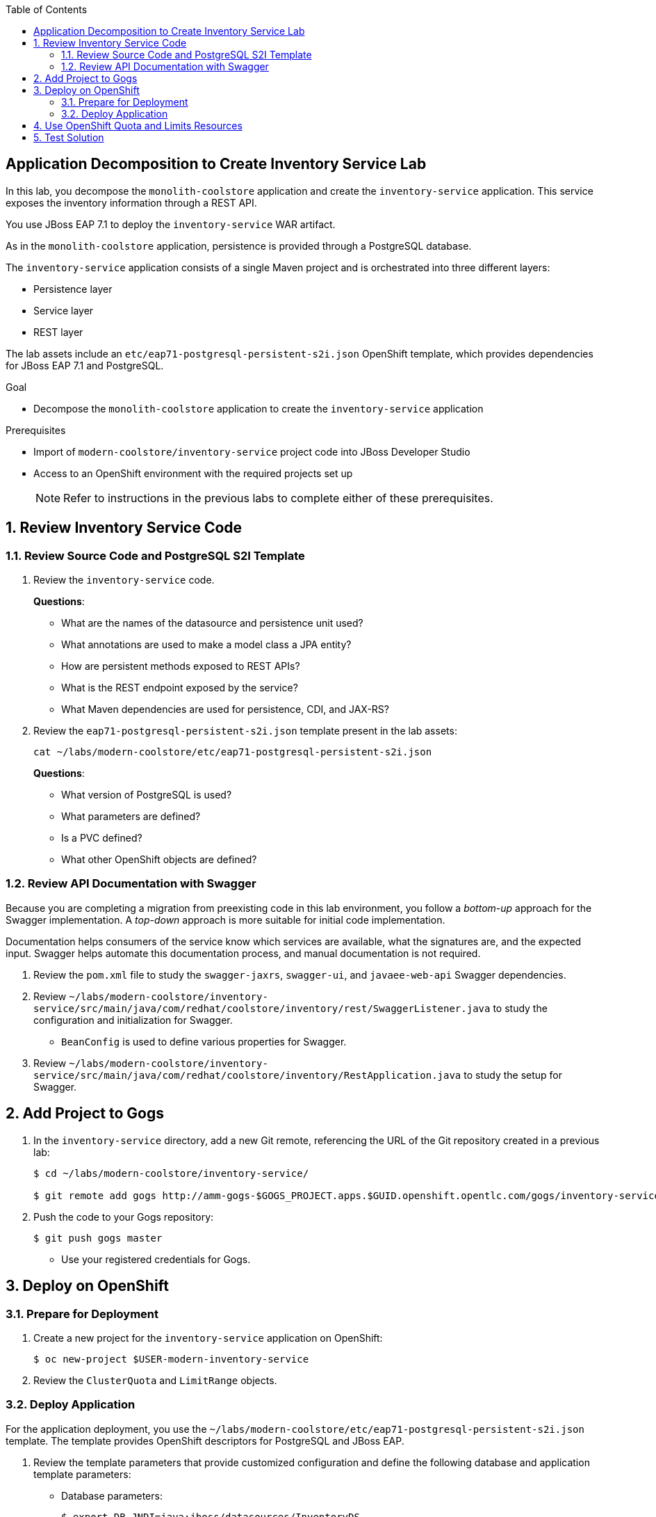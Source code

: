 :scrollbar:
:data-uri:
:toc2:
:linkattrs:

== Application Decomposition to Create Inventory Service Lab

In this lab, you decompose the `monolith-coolstore` application and create the `inventory-service` application. This service exposes the inventory information through a REST API.

You use JBoss EAP 7.1 to deploy the `inventory-service` WAR artifact.

As in the `monolith-coolstore` application, persistence is provided through a PostgreSQL database.

The `inventory-service` application consists of a single Maven project and is orchestrated into three different layers:

* Persistence layer
* Service layer
* REST layer

The lab assets include an `etc/eap71-postgresql-persistent-s2i.json` OpenShift template, which provides dependencies for JBoss EAP 7.1 and PostgreSQL.

.Goal
* Decompose the `monolith-coolstore` application to create the `inventory-service` application

.Prerequisites
* Import of `modern-coolstore/inventory-service` project code into JBoss Developer Studio
* Access to an OpenShift environment with the required projects set up
+
NOTE: Refer to instructions in the previous labs to complete either of these prerequisites.

:numbered:

== Review Inventory Service Code

=== Review Source Code and PostgreSQL S2I Template

. Review the `inventory-service` code.
+
****
*Questions*:

* What are the names of the datasource and persistence unit used?
* What annotations are used to make a model class a JPA entity?
* How are persistent methods exposed to REST APIs?
* What is the REST endpoint exposed by the service?
* What Maven dependencies are used for persistence, CDI, and JAX-RS?
****

. Review the `eap71-postgresql-persistent-s2i.json` template present in the lab assets:
+
[source,sh]
----
cat ~/labs/modern-coolstore/etc/eap71-postgresql-persistent-s2i.json
----
+
****
*Questions*:

* What version of PostgreSQL is used?
* What parameters are defined?
* Is a PVC defined?
* What other OpenShift objects are defined?
****

=== Review API Documentation with Swagger

Because you are completing a migration from preexisting code in this lab environment, you follow a _bottom-up_ approach for the Swagger implementation. A _top-down_ approach is more suitable for initial code implementation.

Documentation helps consumers of the service know which services are available, what the signatures are, and the expected input. Swagger helps automate this documentation process, and manual documentation is not required.

. Review the `pom.xml` file to study the `swagger-jaxrs`, `swagger-ui`, and `javaee-web-api` Swagger dependencies.
. Review `~/labs/modern-coolstore/inventory-service/src/main/java/com/redhat/coolstore/inventory/rest/SwaggerListener.java` to study the configuration and initialization for Swagger.
* `BeanConfig` is used to define various properties for Swagger.
. Review `~/labs/modern-coolstore/inventory-service/src/main/java/com/redhat/coolstore/inventory/RestApplication.java` to study the setup for Swagger.

== Add Project to Gogs

. In the `inventory-service` directory, add a new Git remote, referencing the URL of the Git repository created in a previous lab:
+
[source,sh]
----
$ cd ~/labs/modern-coolstore/inventory-service/

$ git remote add gogs http://amm-gogs-$GOGS_PROJECT.apps.$GUID.openshift.opentlc.com/gogs/inventory-service.git
----

. Push the code to your Gogs repository:
+
[source,sh]
----
$ git push gogs master
----
* Use your registered credentials for Gogs.

== Deploy on OpenShift

=== Prepare for Deployment

. Create a new project for the `inventory-service` application on OpenShift:
+
[source,sh]
----
$ oc new-project $USER-modern-inventory-service
----

. Review the `ClusterQuota` and `LimitRange` objects.

=== Deploy Application

For the application deployment, you use the `~/labs/modern-coolstore/etc/eap71-postgresql-persistent-s2i.json` template. The template provides OpenShift descriptors for PostgreSQL and JBoss EAP.

. Review the template parameters that provide customized configuration and define the following database and application template parameters:

* Database parameters:
+
[source,sh]
----
$ export DB_JNDI=java:jboss/datasources/InventoryDS
$ export DB_DATABASE=inventorydb
$ export DB_USERNAME=jboss
$ export DB_PASSWORD=jboss
----

* Application parameters:
+
[source,sh]
----
$ export APPLICATION_NAME=inventory-service
$ export SOURCE_REPOSITORY_REF=master
$ export CONTEXT_DIR=modern-coolstore/inventory-service
$ export SOURCE_REPOSITORY=http://amm-gogs.xyz-gogs.svc.cluster.local:3000/<gogs-user>/appmod-migration
----
+
NOTE: For inter-pod DNS resolution, you use the OpenShift nomenclature for the service URL (`<service>.<pod_namespace>.svc.cluster.local:port`).

. Create OpenShift resources using the `eap71-postgresql-persistent-s2i.json` template:
+
[source,sh]
----
$ oc process -f ../etc/eap71-postgresql-persistent-s2i.json -pAPPLICATION_NAME=$APPLICATION_NAME \
 -pSOURCE_REPOSITORY_URL=$SOURCE_REPOSITORY -pSOURCE_REPOSITORY_REF=$SOURCE_REPOSITORY_REF \
 -pCONTEXT_DIR=$CONTEXT_DIR -pDB_USERNAME=$DB_USERNAME -pDB_PASSWORD=$DB_PASSWORD \
 -pDB_JNDI=$DB_JNDI -pDB_DATABASE=$DB_DATABASE | oc create -f -
----

. Confirm that the command creates a PostgreSQL pod and a builder pod for the `inventory-service`:
+
[source,sh]
----
$ oc get pods
----
+
.Sample Output
[source,text]
----
NAME                                   READY     STATUS      RESTARTS   AGE
inventory-service-1-build              0/1       Completed   0          8m
inventory-service-postgresql-1-tclg7   1/1       Running     0          8m
----

. Verify that the database is created and already populated with seed data.
* To verify the seed data, refer to the section where you deployed the `postgresql` image to OpenShift in the _Monolith CoolStore Lab_.

. After a few minutes, examine the build logs to determine whether the application built successfully:
+
[source,sh]
----
$ oc  logs -f inventory-service-1-build
----
+
.Sample Output
[source,text]
----
[INFO] Downloading: https://repo1.maven.org/maven2/org/apache/maven/shared/maven-filtering/1.0-beta-2/maven-filtering-1.0-beta-2.jar
[INFO] Downloaded: https://repo1.maven.org/maven2/xpp3/xpp3_min/1.1.4c/xpp3_min-1.1.4c.jar (25 KB at 34.2 KB/sec)
[INFO] Downloaded: https://repo1.maven.org/maven2/org/apache/maven/maven-archiver/2.4.1/maven-archiver-2.4.1.jar (20 KB at 24.3 KB/sec)
[INFO] Downloaded: https://repo1.maven.org/maven2/com/thoughtworks/xstream/xstream/1.3.1/xstream-1.3.1.jar (422 KB at 421.3 KB/sec)
[INFO] Downloaded: https://repo1.maven.org/maven2/org/codehaus/plexus/plexus-archiver/1.2/plexus-archiver-1.2.jar (178 KB at 153.6 KB/sec)
[INFO] Downloaded: https://repo1.maven.org/maven2/org/apache/maven/shared/maven-filtering/1.0-beta-2/maven-filtering-1.0-beta-2.jar (33 KB at 25.3 KB/sec)
[INFO] Packaging webapp
[INFO] Assembling webapp [inventory-service] in [/tmp/src/target/inventory-service-1.0.0-SNAPSHOT]
[INFO] Processing war project
[INFO] Webapp assembled in [54 msecs]
[INFO] Building war: /tmp/src/deployments/ROOT.war
[INFO] ------------------------------------------------------------------------
[INFO] BUILD SUCCESS
[INFO] ------------------------------------------------------------------------
[INFO] Total time: 05:34 min
[INFO] Finished at: 2018-02-27T13:16:22+00:00
[INFO] Final Memory: 21M/108M
[INFO] ------------------------------------------------------------------------
Copying all war artifacts from /tmp/src/target directory into /opt/eap/standalone/deployments for later deployment...
Copying all ear artifacts from /tmp/src/target directory into /opt/eap/standalone/deployments for later deployment...
Copying all rar artifacts from /tmp/src/target directory into /opt/eap/standalone/deployments for later deployment...
Copying all jar artifacts from /tmp/src/target directory into /opt/eap/standalone/deployments for later deployment...
Copying all war artifacts from /tmp/src/deployments directory into /opt/eap/standalone/deployments for later deployment...
'/tmp/src/deployments/ROOT.war' -> '/opt/eap/standalone/deployments/ROOT.war'
Copying all ear artifacts from /tmp/src/deployments directory into /opt/eap/standalone/deployments for later deployment...
Copying all rar artifacts from /tmp/src/deployments directory into /opt/eap/standalone/deployments for later deployment...
Copying all jar artifacts from /tmp/src/deployments directory into /opt/eap/standalone/deployments for later deployment...
Pushing image 172.30.1.1:5000/inventory-service/inventory-service:latest ...
Pushed 0/7 layers, 2% complete
Pushed 1/7 layers, 20% complete
Pushed 2/7 layers, 39% complete
Pushed 3/7 layers, 52% complete
Pushed 4/7 layers, 75% complete
Pushed 5/7 layers, 93% complete
Pushed 6/7 layers, 95% complete
Pushed 7/7 layers, 100% complete
Push successful

----
* The application may take a while to build, as it needs to download the Maven dependencies over the Internet.

. After the build completes, verify that the `inventory-service` pod is created.

. Review the application pod logs to make sure that the datasource and application have deployed successfully:
+
[source,sh]
----
$ oc logs -f inventory-service-1-gwh3s
----
+
.Sample Output
[source,text]
----
13:16:51,140 INFO  [org.jboss.as.connector.subsystems.datasources] (MSC service thread 1-7) WFLYJCA0098: Bound non-transactional data source: java:jboss/datasources/InventoryDSObjectStore
13:16:51,509 INFO  [org.jboss.as.ejb3] (MSC service thread 1-1) WFLYEJB0493: EJB subsystem suspension complete
13:16:51,525 INFO  [org.jboss.as.connector.subsystems.datasources] (MSC service thread 1-5) WFLYJCA0001: Bound data source [java:jboss/datasources/InventoryDS]
----
+
[source,text]
----
13:17:00,962 INFO  [org.wildfly.extension.undertow] (ServerService Thread Pool -- 69) WFLYUT0021: Registered web context: '/' for server 'default-server'
13:17:00,977 INFO  [org.jboss.as.server] (ServerService Thread Pool -- 39) WFLYSRV0010: Deployed "ROOT.war" (runtime-name : "ROOT.war")
13:17:00,979 INFO  [org.jboss.as.server] (ServerService Thread Pool -- 39) WFLYSRV0010: Deployed "activemq-rar.rar" (runtime-name : "activemq-rar.rar")
13:17:01,051 INFO  [org.jboss.as.server] (Controller Boot Thread) WFLYSRV0212: Resuming server
13:17:01,054 INFO  [org.jboss.as] (Controller Boot Thread) WFLYSRV0060: Http management interface listening on http://127.0.0.1:9990/management
13:17:01,054 INFO  [org.jboss.as] (Controller Boot Thread) WFLYSRV0054: Admin console is not enabled
13:17:01,055 INFO  [org.jboss.as] (Controller Boot Thread) WFLYSRV0025: JBoss EAP 7.1.0.GA (WildFly Core 3.0.10.Final-redhat-1) started in 14137ms - Started 571 of 860 services (488 services are lazy, passive or on-demand)

----

== Use OpenShift Quota and Limits Resources

. Review the resources defined in the deployment configuration for the `postgresql` application:
+
[source,sh]
----
$ oc get dc inventory-service-postgresql  -o jsonpath='{ .spec.template.spec.containers[0].resources }'
----
+
.Sample Output
[source,text]
----
Output: map[]
----

. Review the resources defined in the deployment configuration for the `inventory-service` application:
+
[source,sh]
----
$ oc get dc inventory-service  -o jsonpath='{ .spec.template.spec.containers[0].resources }'
----
+
.Sample Output
[source,text]
----
Output: map[limits:map[memory:1Gi]]
----

. Review the cluster quota used.
+
****
*Question*:

* How are values of `limits.cpu`, `requests.memory`, and `limits.memory` calculated?
****

== Test Solution

. Determine the URL of the application and set an environment variable with this route:
+
[source,sh]
----
$ export MODERN_INVENTORY_URL=http://$(oc get route inventory-service  -o template --template='{{.spec.host}}')
----

. Retrieve the API documentation:
+
[source,sh]
----
$ curl -X GET "$MODERN_INVENTORY_URL/api/swagger.json | jq
----

. Retrieve the inventory for a product:
+
[source,sh]
----
$ curl -X GET "$MODERN_INVENTORY_URL/api/inventory/444435"
----
